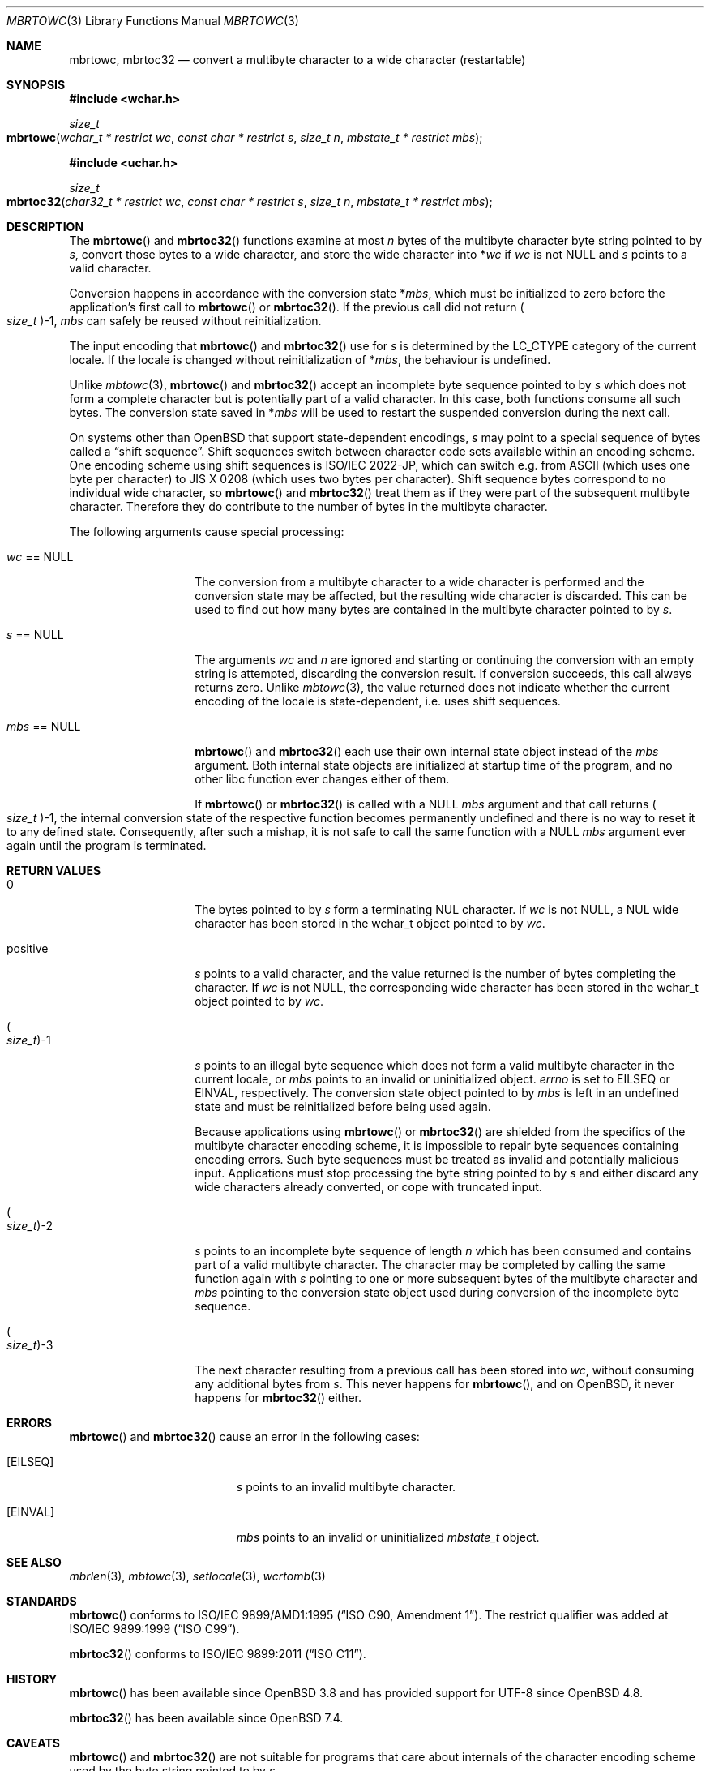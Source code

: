 .\" $OpenBSD: mbrtowc.3,v 1.6 2023/08/20 15:02:51 schwarze Exp $
.\" $NetBSD: mbrtowc.3,v 1.5 2003/09/08 17:54:31 wiz Exp $
.\"
.\" Copyright (c)2023 Ingo Schwarze <schwarze@openbsd.org>
.\" Copyright (c)2010 Stefan Sperling <stsp@openbsd.org>
.\" Copyright (c)2002 Citrus Project,
.\" All rights reserved.
.\"
.\" Redistribution and use in source and binary forms, with or without
.\" modification, are permitted provided that the following conditions
.\" are met:
.\" 1. Redistributions of source code must retain the above copyright
.\"    notice, this list of conditions and the following disclaimer.
.\" 2. Redistributions in binary form must reproduce the above copyright
.\"    notice, this list of conditions and the following disclaimer in the
.\"    documentation and/or other materials provided with the distribution.
.\"
.\" THIS SOFTWARE IS PROVIDED BY THE AUTHOR AND CONTRIBUTORS ``AS IS'' AND
.\" ANY EXPRESS OR IMPLIED WARRANTIES, INCLUDING, BUT NOT LIMITED TO, THE
.\" IMPLIED WARRANTIES OF MERCHANTABILITY AND FITNESS FOR A PARTICULAR PURPOSE
.\" ARE DISCLAIMED.  IN NO EVENT SHALL THE AUTHOR OR CONTRIBUTORS BE LIABLE
.\" FOR ANY DIRECT, INDIRECT, INCIDENTAL, SPECIAL, EXEMPLARY, OR CONSEQUENTIAL
.\" DAMAGES (INCLUDING, BUT NOT LIMITED TO, PROCUREMENT OF SUBSTITUTE GOODS
.\" OR SERVICES; LOSS OF USE, DATA, OR PROFITS; OR BUSINESS INTERRUPTION)
.\" HOWEVER CAUSED AND ON ANY THEORY OF LIABILITY, WHETHER IN CONTRACT, STRICT
.\" LIABILITY, OR TORT (INCLUDING NEGLIGENCE OR OTHERWISE) ARISING IN ANY WAY
.\" OUT OF THE USE OF THIS SOFTWARE, EVEN IF ADVISED OF THE POSSIBILITY OF
.\" SUCH DAMAGE.
.\"
.Dd $Mdocdate: August 20 2023 $
.Dt MBRTOWC 3
.Os
.Sh NAME
.Nm mbrtowc ,
.Nm mbrtoc32
.Nd convert a multibyte character to a wide character (restartable)
.Sh SYNOPSIS
.In wchar.h
.Ft size_t
.Fo mbrtowc
.Fa "wchar_t * restrict wc"
.Fa "const char * restrict s"
.Fa "size_t n"
.Fa "mbstate_t * restrict mbs"
.Fc
.In uchar.h
.Ft size_t
.Fo mbrtoc32
.Fa "char32_t * restrict wc"
.Fa "const char * restrict s"
.Fa "size_t n"
.Fa "mbstate_t * restrict mbs"
.Fc
.Sh DESCRIPTION
The
.Fn mbrtowc
and
.Fn mbrtoc32
functions examine at most
.Fa n
bytes of the multibyte character byte string pointed to by
.Fa s ,
convert those bytes to a wide character, and store the wide character into
.Pf * Fa wc
if
.Fa wc
is not
.Dv NULL
and
.Fa s
points to a valid character.
.Pp
Conversion happens in accordance with the conversion state
.Pf * Fa mbs ,
which must be initialized to zero before the application's first call to
.Fn mbrtowc
or
.Fn mbrtoc32 .
If the previous call did not return
.Po Vt size_t Pc Ns \-1 ,
.Fa mbs
can safely be reused without reinitialization.
.Pp
The input encoding that
.Fn mbrtowc
and
.Fn mbrtoc32
use for
.Fa s
is determined by the
.Dv LC_CTYPE
category of the current locale.
If the locale is changed without reinitialization of
.Pf * Fa mbs ,
the behaviour is undefined.
.Pp
Unlike
.Xr mbtowc 3 ,
.Fn mbrtowc
and
.Fn mbrtoc32
accept an incomplete byte sequence pointed to by
.Fa s
which does not form a complete character but is potentially part of
a valid character.
In this case, both functions consume all such bytes.
The conversion state saved in
.Pf * Fa mbs
will be used to restart the suspended conversion during the next call.
.Pp
On systems other than
.Ox
that support state-dependent encodings,
.Fa s
may point to a special sequence of bytes called a
.Dq shift sequence .
Shift sequences switch between character code sets available within an
encoding scheme.
One encoding scheme using shift sequences is ISO/IEC 2022-JP, which
can switch e.g. from ASCII (which uses one byte per character) to
JIS X 0208 (which uses two bytes per character).
Shift sequence bytes correspond to no individual wide character, so
.Fn mbrtowc
and
.Fn mbrtoc32
treat them as if they were part of the subsequent multibyte character.
Therefore they do contribute to the number of bytes in the multibyte character.
.Pp
The following arguments cause special processing:
.Bl -tag -width 012345678901
.It Fa wc No == Dv NULL
The conversion from a multibyte character to a wide character is performed
and the conversion state may be affected, but the resulting wide character
is discarded.
This can be used to find out how many bytes are contained in the
multibyte character pointed to by
.Fa s .
.It Fa s No == Dv NULL
The arguments
.Fa wc
and
.Fa n
are ignored and starting or continuing the conversion with an empty string
is attempted, discarding the conversion result.
If conversion succeeds, this call always returns zero.
Unlike
.Xr mbtowc 3 ,
the value returned does not indicate whether the current encoding of
the locale is state-dependent, i.e. uses shift sequences.
.It Fa mbs No == Dv NULL
.Fn mbrtowc
and
.Fn mbrtoc32
each use their own internal state object instead of the
.Fa mbs
argument.
Both internal state objects are initialized at startup time of the program,
and no other libc function ever changes either of them.
.Pp
If
.Fn mbrtowc
or
.Fn mbrtoc32
is called with a
.Dv NULL
.Fa mbs
argument and that call returns
.Po Vt size_t Pc Ns \-1 ,
the internal conversion state of the respective function becomes
permanently undefined and there is no way to reset it to any defined state.
Consequently, after such a mishap, it is not safe
to call the same function with a
.Dv NULL
.Fa mbs
argument ever again until the program is terminated.
.El
.Sh RETURN VALUES
.Bl -tag -width 012345678901
.It 0
The bytes pointed to by
.Fa s
form a terminating NUL character.
If
.Fa wc
is not
.Dv NULL ,
a NUL wide character has been stored in the wchar_t object pointed to by
.Fa wc .
.It positive
.Fa s
points to a valid character, and the value returned is the number of
bytes completing the character.
If
.Fa wc
is not
.Dv NULL ,
the corresponding wide character has been stored in the wchar_t object
pointed to by
.Fa wc .
.It Po Vt size_t Pc Ns \-1
.Fa s
points to an illegal byte sequence which does not form a valid multibyte
character in the current locale, or
.Fa mbs
points to an invalid or uninitialized object.
.Va errno
is set to
.Er EILSEQ
or
.Er EINVAL ,
respectively.
The conversion state object pointed to by
.Fa mbs
is left in an undefined state and must be reinitialized before being
used again.
.Pp
Because applications using
.Fn mbrtowc
or
.Fn mbrtoc32
are shielded from the specifics of the multibyte character encoding scheme,
it is impossible to repair byte sequences containing encoding errors.
Such byte sequences must be treated as invalid and potentially malicious input.
Applications must stop processing the byte string pointed to by
.Fa s
and either discard any wide characters already converted, or cope with
truncated input.
.It Po Vt size_t Pc Ns \-2
.Fa s
points to an incomplete byte sequence of length
.Fa n
which has been consumed and contains part of a valid multibyte character.
The character may be completed by calling the same function again with
.Fa s
pointing to one or more subsequent bytes of the multibyte character and
.Fa mbs
pointing to the conversion state object used during conversion of the
incomplete byte sequence.
.It Po Vt size_t Pc Ns \-3
The next character resulting from a previous call has been stored into
.Fa wc ,
without consuming any additional bytes from
.Fa s .
This never happens for
.Fn mbrtowc ,
and on
.Ox ,
it never happens for
.Fn mbrtoc32
either.
.El
.Sh ERRORS
.Fn mbrtowc
and
.Fn mbrtoc32
cause an error in the following cases:
.Bl -tag -width Er
.It Bq Er EILSEQ
.Fa s
points to an invalid multibyte character.
.It Bq Er EINVAL
.Fa mbs
points to an invalid or uninitialized
.Vt mbstate_t
object.
.El
.Sh SEE ALSO
.Xr mbrlen 3 ,
.Xr mbtowc 3 ,
.Xr setlocale 3 ,
.Xr wcrtomb 3
.Sh STANDARDS
.Fn mbrtowc
conforms to
.St -isoC-amd1 .
The restrict qualifier was added at
.St -isoC-99 .
.Pp
.Fn mbrtoc32
conforms to
.St -isoC-2011 .
.Sh HISTORY
.Fn mbrtowc
has been available since
.Ox 3.8
and has provided support for UTF-8 since
.Ox 4.8 .
.Pp
.Fn mbrtoc32
has been available since
.Ox 7.4 .
.Sh CAVEATS
.Fn mbrtowc
and
.Fn mbrtoc32
are not suitable for programs that care about internals of the character
encoding scheme used by the byte string pointed to by
.Fa s .
.Pp
It is possible that these functions
fail because of locale configuration errors.
An
.Dq invalid
character sequence may simply be encoded in a different encoding than that
of the current locale.
.Pp
The special cases for
.Fa s No == Dv NULL
and
.Fa mbs No == Dv NULL
do not make any sense.
Instead of passing
.Dv NULL
for
.Fa mbs ,
.Xr mbtowc 3
can be used.
.Pp
Earlier versions of this man page implied that calling
.Fn mbrtowc
with a
.Dv NULL
.Fa s
argument would always set
.Fa mbs
to the initial conversion state.
But this is true only if the previous call to
.Fn mbrtowc
using
.Fa mbs
did not return (size_t)-1 or (size_t)-2.
It is recommended to zero the mbstate_t object instead.
